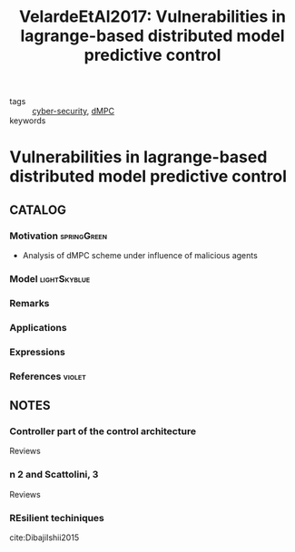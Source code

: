 #+TITLE: VelardeEtAl2017: Vulnerabilities in lagrange-based distributed model predictive control
#+ROAM_KEY: cite:VelardeEtAl2017
#+ROAM_TAGS: article

- tags :: [[file:20200427105830-cybersecurity.org][cyber-security]], [[file:20200709101933-dmpc.org][dMPC]]
- keywords ::


* Vulnerabilities in lagrange-based distributed model predictive control
  :PROPERTIES:
  :Custom_ID: VelardeEtAl2017
  :URL:
  :AUTHOR: Velarde, P., Jos\'e M. Maestre, Ishii, H., & Negenborn, R. R.
  :NOTER_DOCUMENT: /home/nogueirar/docsThese/bibliography/VelardeEtAl2017.pdf
  :NOTER_PAGE:
  :END:

** CATALOG

*** Motivation :springGreen:
- Analysis of dMPC scheme under influence of malicious agents
*** Model :lightSkyblue:
*** Remarks
*** Applications
*** Expressions
*** References :violet:

** NOTES

*** Controller part of the control architecture
:PROPERTIES:
:NOTER_PAGE: [[pdf:~/docsThese/bibliography/VelardeEtAl2017.pdf::1++3.86;;annot-1-13]]
:ID:       /home/nogueirar/docsThese/bibliography/VelardeEtAl2017.pdf-annot-1-13
:END:
Reviews
*** n 2 and Scattolini, 3
:PROPERTIES:
:NOTER_PAGE: [[pdf:~/docsThese/bibliography/VelardeEtAl2017.pdf::1++3.86;;annot-1-14]]
:ID:       /home/nogueirar/docsThese/bibliography/VelardeEtAl2017.pdf-annot-1-14
:END:
Reviews
*** REsilient techiniques
:PROPERTIES:
:NOTER_PAGE: [[pdf:~/docsThese/bibliography/VelardeEtAl2017.pdf::8++3.86;;annot-8-6]]
:ID:       /home/nogueirar/docsThese/bibliography/VelardeEtAl2017.pdf-annot-1-14
:END:
cite:DibajiIshii2015
